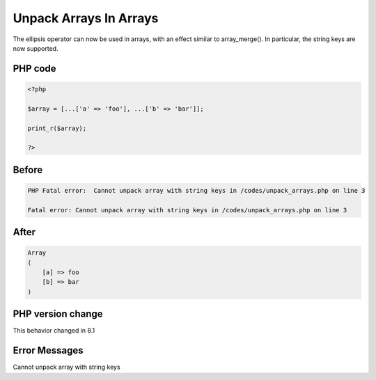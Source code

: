 .. _`unpack-arrays-in-arrays`:

Unpack Arrays In Arrays
=======================
The ellipsis operator can now be used in arrays, with an effect similar to array_merge(). In particular, the string keys are now supported.

PHP code
________
.. code-block:: php

   <?php
   
   $array = [...['a' => 'foo'], ...['b' => 'bar']];
   
   print_r($array);
   
   ?>

Before
______
.. code-block:: output

   PHP Fatal error:  Cannot unpack array with string keys in /codes/unpack_arrays.php on line 3
   
   Fatal error: Cannot unpack array with string keys in /codes/unpack_arrays.php on line 3
   

After
______
.. code-block:: output

   Array
   (
       [a] => foo
       [b] => bar
   )
   


PHP version change
__________________
This behavior changed in 8.1


Error Messages
______________

Cannot unpack array with string keys


